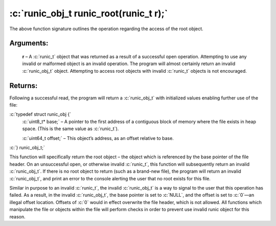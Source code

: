 .. role:: c(code)
   :language: c

=======================================
:c:`runic_obj_t runic_root(runic_t r);`
=======================================

The above function signature outlines the operation regarding the access of the root object.

Arguments:
==========

	**r** – A :c:`runic_t` object that was returned as a result of a successful open operation. Attempting to use any invalid or malformed object is an invalid operation. The program will almost certainly return an invalid :c:`runic_obj_t` object. Attempting to access root objects with invalid :c:`runic_t` objects is not encouraged.

Returns:
========

Following a successful read, the program will return a :c:`runic_obj_t` with initialized values enabling further use of the file: 

:c:`typedef struct runic_obj {`
	:c:`uint8_t* base;`		– A pointer to the first address of a contiguous block of memory where the file exists in heap space. (This is the same value as :c:`runic_t`).

	:c:`uint64_t offset;`	– This object’s address, as an offset relative to base.

:c:`} runic_obj_t;`

This function will specifically return the root object – the object which is referenced by the base pointer of the file header. On an unsuccessful open, or otherwise invalid :c:`runic_t`, this function will subsequently return an invalid :c:`runic_obj_t`. If there is no root object to return (such as a brand-new file), the program will return an invalid :c:`runic_obj_t`, and print an error to the console alerting the user that no root exists for this file.

Similar in purpose to an invalid :c:`runic_t`, the invalid :c:`runic_obj_t` is a way to signal to the user that this operation has failed. As a result, in the invalid :c:`runic_obj_t`, the base pointer is set to :c:`NULL`, and the offset is set to :c:`0`—an illegal offset location. Offsets of :c:`0` would in effect overwrite the file header, which is not allowed. All functions which manipulate the file or objects within the file will perform checks in order to prevent use invalid runic object for this reason.
